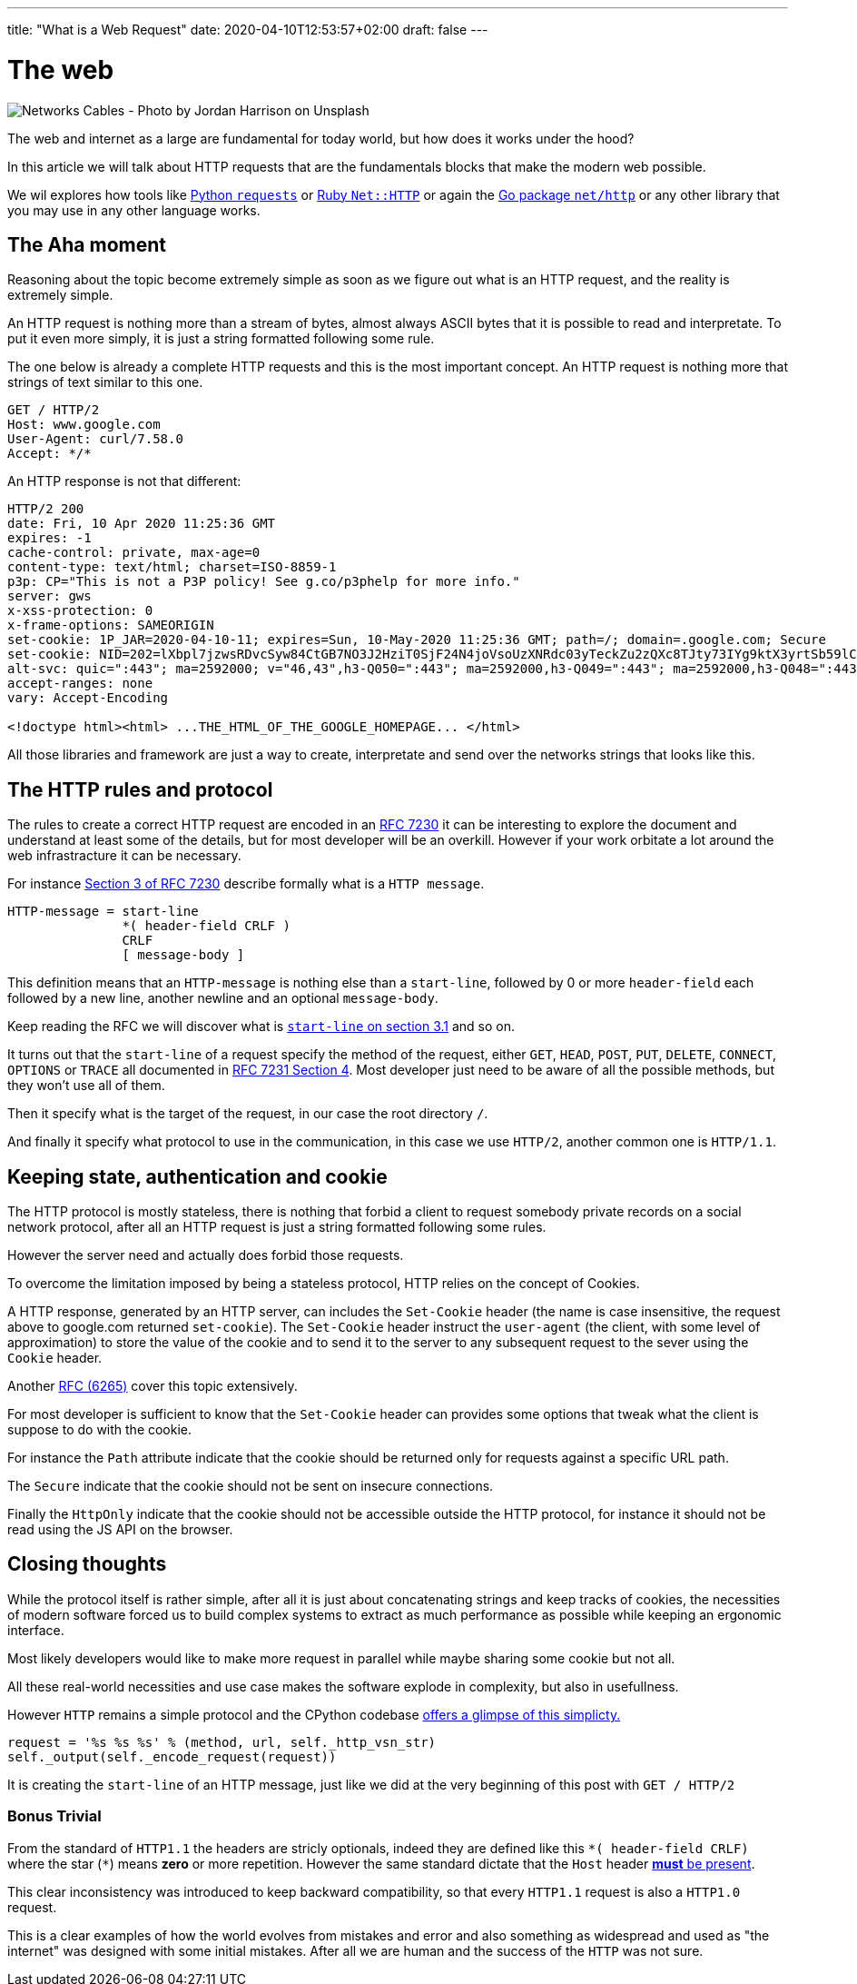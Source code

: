 ---
title: "What is a Web Request"
date: 2020-04-10T12:53:57+02:00
draft: false
---


= The web

image::/whats-a-web-request.jpg[Networks Cables - Photo by Jordan Harrison on Unsplash ]

The web and internet as a large are fundamental for today world, but how does it works under the hood?

In this article we will talk about HTTP requests that are the fundamentals blocks that make the modern web possible.

We wil explores how tools like link:https://requests.readthedocs.io/en/master/[Python `requests`] or link:https://ruby-doc.org/stdlib-2.7.0/libdoc/net/http/rdoc/Net/HTTP.html[Ruby `Net::HTTP`] or again the link:https://golang.org/pkg/net/http/[Go package `net/http`] or any other library that you may use in any other language works.

== The Aha moment

Reasoning about the topic become extremely simple as soon as we figure out what is an HTTP request, and the reality is extremely simple.

An HTTP request is nothing more than a stream of bytes, almost always ASCII bytes that it is possible to read and interpretate. To put it even more simply, it is just a string formatted following some rule.

The one below is already a complete HTTP requests and this is the most important concept. An HTTP request is nothing more that strings of text similar to this one.

```
GET / HTTP/2
Host: www.google.com
User-Agent: curl/7.58.0
Accept: */*
```

An HTTP response is not that different:

```
HTTP/2 200
date: Fri, 10 Apr 2020 11:25:36 GMT
expires: -1
cache-control: private, max-age=0
content-type: text/html; charset=ISO-8859-1
p3p: CP="This is not a P3P policy! See g.co/p3phelp for more info."
server: gws
x-xss-protection: 0
x-frame-options: SAMEORIGIN
set-cookie: 1P_JAR=2020-04-10-11; expires=Sun, 10-May-2020 11:25:36 GMT; path=/; domain=.google.com; Secure
set-cookie: NID=202=lXbpl7jzwsRDvcSyw84CtGB7NO3J2HziT0SjF24N4joVsoUzXNRdc03yTeckZu2zQXc8TJty73IYg9ktX3yrtSb59lC1-jxyTprH_wGly4D2RiFC4Ww1T2Om69YYjxDtkgEDmQbqoYYyzahBQowvSM-q5JpF6hoC-gzLRTnnn38; expires=Sat, 10-Oct-2020 11:25:36 GMT; path=/; domain=.google.com; HttpOnly
alt-svc: quic=":443"; ma=2592000; v="46,43",h3-Q050=":443"; ma=2592000,h3-Q049=":443"; ma=2592000,h3-Q048=":443"; ma=2592000,h3-Q046=":443"; ma=2592000,h3-Q043=":443"; ma=2592000,h3-T050=":443"; ma=2592000
accept-ranges: none
vary: Accept-Encoding

<!doctype html><html> ...THE_HTML_OF_THE_GOOGLE_HOMEPAGE... </html> 
```

All those libraries and framework are just a way to create, interpretate and send over the networks strings that looks like this.

== The HTTP rules and protocol

The rules to create a correct HTTP request are encoded in an link:https://tools.ietf.org/html/rfc7230[RFC 7230] it can be interesting to explore the document and understand at least some of the details, but for most developer will be an overkill. 
However if your work orbitate a lot around the web infrastracture it can be necessary.

For instance link:https://tools.ietf.org/html/rfc7230#section-3[Section 3 of RFC 7230] describe formally what is a `HTTP message`.

```
HTTP-message = start-line
               *( header-field CRLF )
               CRLF
               [ message-body ]
```

This definition means that an `HTTP-message` is nothing else than a `start-line`, followed by 0 or more `header-field` each followed by a new line, another newline and an optional `message-body`.

Keep reading the RFC we will discover what is link:https://tools.ietf.org/html/rfc7230#section-3.1.1[`start-line` on section 3.1] and so on.

It turns out that the `start-line` of a request specify the method of the request, either `GET`, `HEAD`, `POST`, `PUT`, `DELETE`, `CONNECT`, `OPTIONS` or `TRACE` all documented in link:https://tools.ietf.org/html/rfc7231#section-4[RFC 7231 Section 4]. 
Most developer just need to be aware of all the possible methods, but they won't use all of them.

Then it specify what is the target of the request, in our case the root directory `/`.

And finally it specify what protocol to use in the communication, in this case we use `HTTP/2`, another common one is `HTTP/1.1`.

== Keeping state, authentication and cookie

The HTTP protocol is mostly stateless, there is nothing that forbid a client to request somebody private records on a social network protocol, after all an HTTP request is just a string formatted following some rules.

However the server need and actually does forbid those requests.

To overcome the limitation imposed by being a stateless protocol, HTTP relies on the concept of Cookies.

A HTTP response, generated by an HTTP server, can includes the `Set-Cookie` header (the name is case insensitive, the request above to google.com returned `set-cookie`).
The `Set-Cookie` header instruct the `user-agent` (the client, with some level of approximation) to store the value of the cookie and to send it to the server to any subsequent request to the sever using the `Cookie` header.

Another link:https://tools.ietf.org/html/rfc6265[RFC (6265)] cover this topic extensively.

For most developer is sufficient to know that the `Set-Cookie` header can provides some options that tweak what the client is suppose to do with the cookie. 

For instance the `Path` attribute indicate that the cookie should be returned only for requests against a specific URL path.

The `Secure` indicate that the cookie should not be sent on insecure connections.

Finally the `HttpOnly` indicate that the cookie should not be accessible outside the HTTP protocol, for instance it should not be read using the JS API on the browser.

== Closing thoughts

While the protocol itself is rather simple, after all it is just about concatenating strings and keep tracks of cookies, the necessities of modern software forced us to build complex systems to extract as much performance as possible while keeping an ergonomic interface.

Most likely developers would like to make more request in parallel while maybe sharing some cookie but not all.

All these real-world necessities and use case makes the software explode in complexity, but also in usefullness.

However `HTTP` remains a simple protocol and the CPython codebase link:https://github.com/python/cpython/blob/3.8/Lib/http/client.py#L1096-L1098[offers a glimpse of this simplicty.]

```python
request = '%s %s %s' % (method, url, self._http_vsn_str)
self._output(self._encode_request(request))
```

It is creating the `start-line` of an HTTP message, just like we did at the very beginning of this post with `GET / HTTP/2`

=== Bonus Trivial

From the standard of `HTTP1.1` the headers are stricly optionals, indeed they are defined like this `\*( header-field CRLF)` where the star (`*`) means *zero* or more repetition. 
However the same standard dictate that the `Host` header link:https://tools.ietf.org/html/rfc7230#section-5.4[*must* be present].

This clear inconsistency was introduced to keep backward compatibility, so that every `HTTP1.1` request is also a `HTTP1.0` request.

This is a clear examples of how the world evolves from mistakes and error and also something as widespread and used as "the internet" was designed with some initial mistakes. After all we are human and the success of the `HTTP` was not sure.

